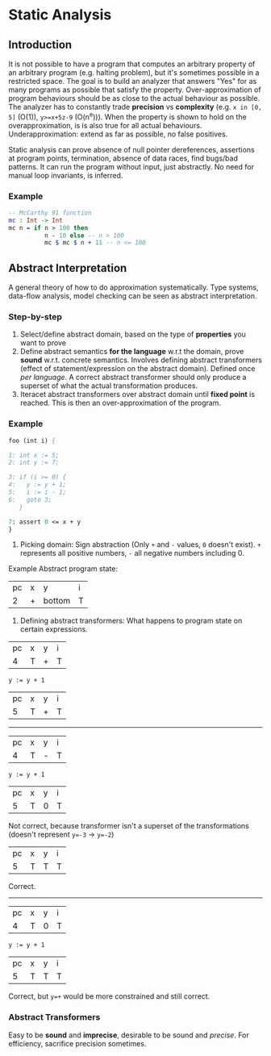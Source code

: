 * Static Analysis

** Introduction

It is not possible to have a program that computes an arbitrary property of an arbitrary program (e.g. halting problem), but it's sometimes possible in a restricted space. The goal is to build an analyzer that answers "Yes" for as many programs as possible that satisfy the property. Over-approximation of program behaviours should be as close to the actual behaviour as possible. The analyzer has to constantly trade *precision* vs *complexity* (e.g. ~x in [0, 5]~ (O(1)), ~y>=x+5z-9~ (O(n^e))). When the property is shown to hold on the overapproximation, is is also true for all actual behaviours. Underapproximation: extend as far as possible, no false positives.

Static analysis can prove absence of null pointer dereferences, assertions at program points, termination, absence of data races, find bugs/bad patterns. It can run the program without input, just abstractly. No need for manual loop invariants, is inferred.

*** Example

 #+BEGIN_SRC idris
   -- McCarthy 91 function
   mc : Int -> Int
   mc n = if n > 100 then
             n - 10 else -- n > 100
             mc $ mc $ n + 11 -- n <= 100
 #+END_SRC

** Abstract Interpretation

A general theory of how to do approximation systematically. Type systems, data-flow analysis, model checking can be seen as abstract interpretation.

*** Step-by-step

1. Select/define abstract domain, based on the type of *properties* you want to prove
2. Define abstract semantics *for the language* w.r.t the domain, prove *sound* w.r.t. concrete semantics. Involves defining abstract transformers (effect of statement/expression on the abstract domain). Defined once /per language/. A correct abstract transformer should only produce a superset of what the actual transformation produces.
3. Iteracet abstract transformers over abstract domain until *fixed point* is reached. This is then an over-approximation of the program.

*** Example

#+BEGIN_SRC pascal
foo (int i) {

1: int x := 5;
2: int y := 7;

3: if (i >= 0) {
4:   y := y + 1;
5:   i := i - 1;
6:   goto 3;
   }

7: assert 0 <= x + y
}
#+END_SRC

1. Picking domain: Sign abstraction (Only ~+~ and ~-~ values, ~0~ doesn't exist). ~+~ represents all positive numbers, ~-~ all negative numbers including 0.
#+BEGIN_SRC dot :exports results :file signAbstraction.png
graph {
T -- "+" -- 0 -- "_|_"
T -- "-" -- 0
}
#+END_SRC

#+RESULTS:
[[file:signAbstraction.png]]

Example Abstract program state: 
| pc | x | y      | i |
|  2 | + | bottom | T |

2. Defining abstract transformers: What happens to program state on certain expressions.

| pc | x | y | i |
|  4 | T | + | T |

#+BEGIN_SRC 
y := y + 1
#+END_SRC

| pc | x | y | i |
|  5 | T | + | T |

------------

| pc | x | y | i |
|  4 | T | - | T |

#+BEGIN_SRC 
y := y + 1
#+END_SRC

| pc | x | y | i |
|  5 | T | 0 | T |

Not correct, because transformer isn't a superset of the transformations (doesn't represent ~y=-3~ -> ~y=-2~)

| pc | x | y | i |
|  5 | T | T | T |

Correct.

------------

| pc | x | y | i |
|  4 | T | 0 | T |

#+BEGIN_SRC 
y := y + 1
#+END_SRC

| pc | x | y | i |
|  5 | T | T | T |

Correct, but ~y=+~ would be more constrained and still correct.

*** Abstract Transformers

Easy to be *sound* and *imprecise*, desirable to be sound and /precise/. For efficiency, sacrifice precision sometimes.
